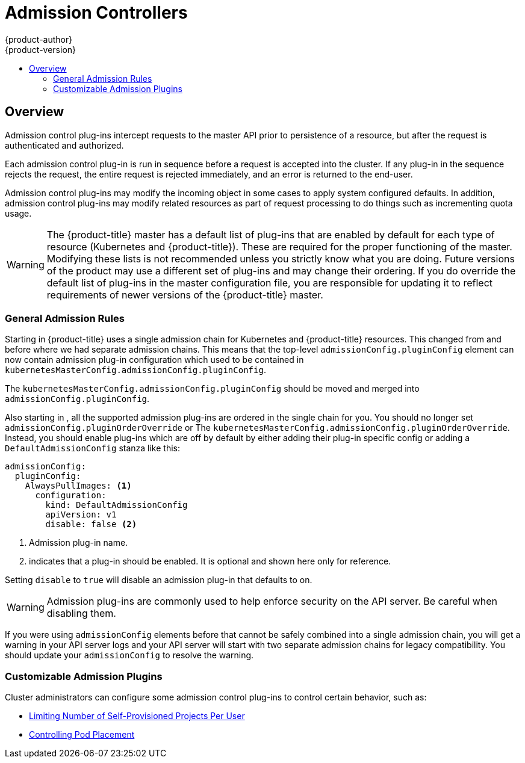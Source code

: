 [[architecture-additional-concepts-admission-controllers]]
= Admission Controllers
{product-author}
{product-version}
:data-uri:
:icons:
:experimental:
:toc: macro
:toc-title:
:prewrap!:

toc::[]

== Overview
Admission control plug-ins intercept requests to the master API prior to
persistence of a resource, but after the request is authenticated and
authorized.

Each admission control plug-in is run in sequence before a request is accepted
into the cluster. If any plug-in in the sequence rejects the request, the entire
request is rejected immediately, and an error is returned to the end-user.

Admission control plug-ins may modify the incoming object in some cases to apply
system configured defaults. In addition, admission control plug-ins may modify
related resources as part of request processing to do things such as
incrementing quota usage.

[WARNING]
====
The {product-title} master has a default list of plug-ins that are enabled by
default for each type of resource (Kubernetes and {product-title}). These are
required for the proper functioning of the master. Modifying these lists is not
recommended unless you strictly know what you are doing. Future versions of the
product may use a different set of plug-ins and may change their ordering. If
you do override the default list of plug-ins in the master configuration file,
you are responsible for updating it to reflect requirements of newer versions of
the {product-title} master.
====

[[admission-controllers-general-admission-rules]]
=== General Admission Rules
Starting in 
ifdef::openshift-enterprise[]
3.3,
endif::[]
ifdef::openshift-origin[]
1.3,
endif::[]
{product-title} uses a single admission chain for Kubernetes and {product-title}
resources.  This changed from
ifdef::openshift-enterprise[]
3.2,
endif::[]
ifdef::openshift-origin[]
1.2,
endif::[]
and before where we had separate admission chains.
This means that the top-level `admissionConfig.pluginConfig` element can now contain
admission plug-in configuration which used to be contained in `kubernetesMasterConfig.admissionConfig.pluginConfig`.

The `kubernetesMasterConfig.admissionConfig.pluginConfig` should be moved and merged into
`admissionConfig.pluginConfig`.  

Also starting in
ifdef::openshift-enterprise[]
3.3,
endif::[]
ifdef::openshift-origin[]
1.3,
endif::[]
, all the supported admission plug-ins are ordered in the single chain
for you.  You should no longer set `admissionConfig.pluginOrderOverride` or 
The `kubernetesMasterConfig.admissionConfig.pluginOrderOverride`.  Instead, you should enable
plug-ins which are off by default by either adding their plug-in specific config or adding
a `DefaultAdmissionConfig` stanza like this:

====
[source,yaml]
----
admissionConfig:
  pluginConfig:
    AlwaysPullImages: <1>
      configuration:
        kind: DefaultAdmissionConfig
        apiVersion: v1
        disable: false <2>
----
<1> Admission plug-in name.
<2> indicates that a plug-in should be enabled.  It is optional and shown here only for reference.
====

Setting `disable` to `true` will disable an admission plug-in that defaults to on.

[WARNING]
====
Admission plug-ins are commonly used to help enforce security on the API server.  Be careful when disabling them.
====

If you were using `admissionConfig` elements before that cannot be safely combined into a single
admission chain, you will get a warning in your API server logs and your API server will start with
two separate admission chains for legacy compatibility.  You should update your `admissionConfig` to resolve
the warning. 

[[admission-controllers-customizable-admission-plug-ins]]
=== Customizable Admission Plugins
Cluster administrators can configure some admission control plug-ins to control
certain behavior, such as:

- xref:../../admin_guide/managing_projects.adoc#limit-projects-per-user[Limiting Number of Self-Provisioned Projects Per User]
ifdef::openshift-enterprise,openshift-origin[]
- xref:../../install_config/build_defaults_overrides.adoc#install-config-build-defaults-overrides[Configuring Global Build Defaults and Overrides]
endif::[]
ifdef::openshift-dedicated[]
- xref:../../admin_guide/osd_build_defaults_overrides.adoc#admin-guide-osd-build-defaults-overrides[Configuring Global Build Defaults and Overrides]
endif::[]
- xref:../../admin_guide/scheduler.adoc#controlling-pod-placement[Controlling Pod Placement]
